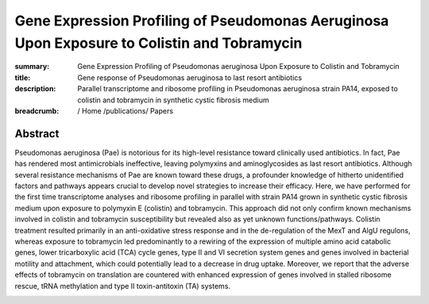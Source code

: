 Gene Expression Profiling of Pseudomonas Aeruginosa Upon Exposure to Colistin and Tobramycin
############################################################################################
:summary: Gene Expression Profiling of Pseudomonas aeruginosa Upon Exposure to Colistin and Tobramycin
:title: Gene response of Pseudomonas aeruginosa to last resort antibiotics
:description:  Parallel transcriptome and ribosome profiling in Pseudomonas aeruginosa strain PA14, exposed to colistin and tobramycin in synthetic cystic fibrosis medium


:breadcrumb: / Home
             /publications/ Papers

.. role:: link-flat-strong(link)
  :class: m-flat m-text m-strong

.. role:: ul
  :class: m-text m-ul

.. role:: doi(link)
  :class: doi


Abstract
========
Pseudomonas aeruginosa (Pae) is notorious for its high-level resistance toward clinically used antibiotics. In fact, Pae has rendered most antimicrobials ineffective, leaving polymyxins and aminoglycosides as last resort antibiotics. Although several resistance mechanisms of Pae are known toward these drugs, a profounder knowledge of hitherto unidentified factors and pathways appears crucial to develop novel strategies to increase their efficacy. Here, we have performed for the first time transcriptome analyses and ribosome profiling in parallel with strain PA14 grown in synthetic cystic fibrosis medium upon exposure to polymyxin E (colistin) and tobramycin. This approach did not only confirm known mechanisms involved in colistin and tobramycin susceptibility but revealed also as yet unknown functions/pathways. Colistin treatment resulted primarily in an anti-oxidative stress response and in the de-regulation of the MexT and AlgU regulons, whereas exposure to tobramycin led predominantly to a rewiring of the expression of multiple amino acid catabolic genes, lower tricarboxylic acid (TCA) cycle genes, type II and VI secretion system genes and genes involved in bacterial motility and attachment, which could potentially lead to a decrease in drug uptake. Moreover, we report that the adverse effects of tobramycin on translation are countered with enhanced expression of genes involved in stalled ribosome rescue, tRNA methylation and type II toxin-antitoxin (TA) systems.


.. container:: m-row

  .. container:: m-col-l-9 m-col-m-9 m-container-inflatable

   .. block-info:: Reference

      Anastasia Cianciulli Sesso, Branislav Lilić, Fabian Amman, :ul:`Michael T. Wolfinger`, Elisabeth Sonnleitner, Udo Bläsi

      *Front. Microbiol.* 12:937 (2021) | doi: :doi:`10.3389/fmicb.2021.626715 <https://doi.org/10.3389/fmicb.2021.626715>`

      Download: :link-flat-strong:`PDF <{static}/files/papers/Sesso-2021.pdf>`

  .. container:: m-col-l-3 m-col-m-3 m-container-inflatable

      .. container:: m-label

          .. raw:: html

            <span class="__dimensions_badge_embed__" data-doi="10.3389/fmicb.2021.626715" data-style="small_rectangle"></span><script async src="https://badge.dimensions.ai/badge.js" charset="utf-8"></script>

      .. container:: m-label

          .. raw:: html

            <script type="text/javascript" src="https://d1bxh8uas1mnw7.cloudfront.net/assets/embed.js"></script><div class="altmetric-embed" data-badge-type="2" data-doi="10.3389/fmicb.2021.626715"></div>
